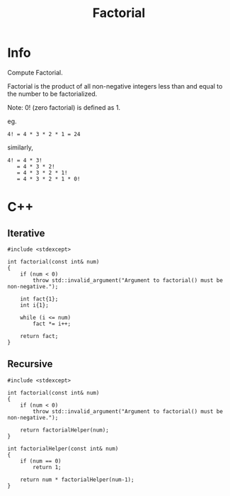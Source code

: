 #+title: Factorial

* Info

Compute Factorial.

Factorial is the product of all non-negative integers less than and equal to the number to be factorialized.

Note: 0! (zero factorial) is defined as 1.

eg.

#+begin_src
4! = 4 * 3 * 2 * 1 = 24
#+end_src

similarly,

#+begin_src
4! = 4 * 3!
   = 4 * 3 * 2!
   = 4 * 3 * 2 * 1!
   = 4 * 3 * 2 * 1 * 0!
#+end_src

* C++
** Iterative

#+begin_src C++
#include <stdexcept>

int factorial(const int& num)
{
    if (num < 0)
        throw std::invalid_argument("Argument to factorial() must be non-negative.");

    int fact{1};
    int i{1};

    while (i <= num)
        fact *= i++;

    return fact;
}
#+end_src

** Recursive

#+begin_src C++
#include <stdexcept>

int factorial(const int& num)
{
    if (num < 0)
        throw std::invalid_argument("Argument to factorial() must be non-negative.");

    return factorialHelper(num);
}

int factorialHelper(const int& num)
{
    if (num == 0)
        return 1;

    return num * factorialHelper(num-1);
}
#+end_src
